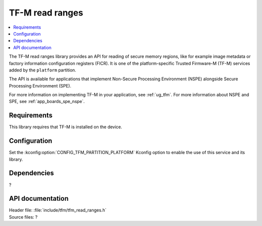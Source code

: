 .. _lib_tfm_read_ranges:

TF-M read ranges
################

.. contents::
   :local:
   :depth: 2

The TF-M read ranges library provides an API for reading of secure memory regions, like for example image metadata or factory information configuration registers (FICR).
It is one of the platform-specific Trusted Firmware-M (TF-M) services added by the ``platform`` partition.

The API is available for applications that implement Non-Secure Processing Environment (NSPE) alongside Secure Processing Environment (SPE).

For more information on implementing TF-M in your application, see :ref:`ug_tfm`.
For more information about NSPE and SPE, see :ref:`app_boards_spe_nspe`.

Requirements
************

This library requires that TF-M is installed on the device.

Configuration
*************

Set the :kconfig:option:`CONFIG_TFM_PARTITION_PLATFORM` Kconfig option to enable the use of this service and its library.

Dependencies
************

?

API documentation
*****************

| Header file: :file:`include/tfm/tfm_read_ranges.h`
| Source files: ?
